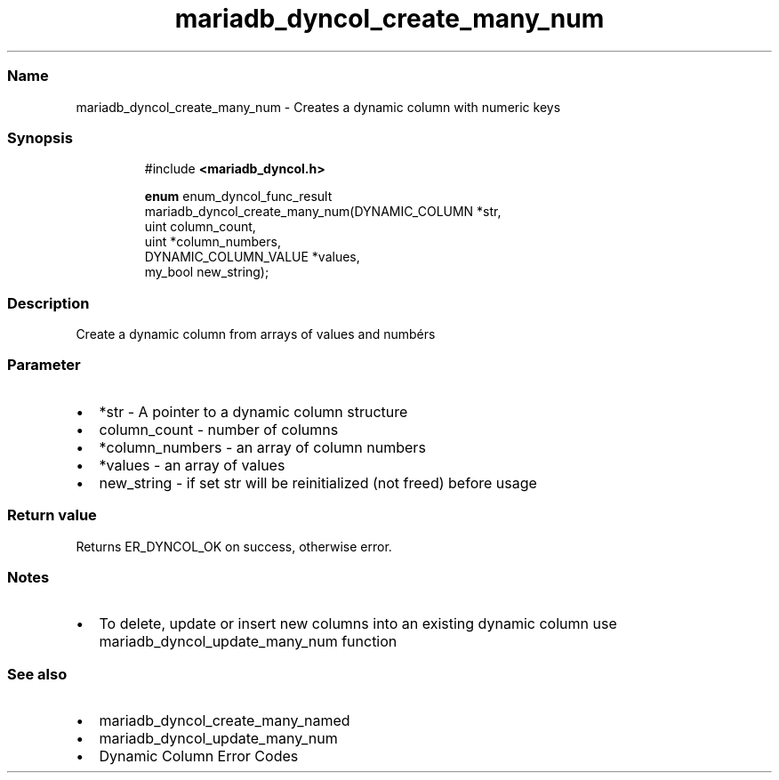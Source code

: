.\" Automatically generated by Pandoc 3.5
.\"
.TH "mariadb_dyncol_create_many_num" "3" "" "Version 3.3" "MariaDB Connector/C"
.SS Name
mariadb_dyncol_create_many_num \- Creates a dynamic column with numeric
keys
.SS Synopsis
.IP
.EX
#include \f[B]<mariadb_dyncol.h>\f[R]

\f[B]enum\f[R] enum_dyncol_func_result
mariadb_dyncol_create_many_num(DYNAMIC_COLUMN *str,
                               uint column_count,
                               uint *column_numbers,
                               DYNAMIC_COLUMN_VALUE *values,
                               my_bool new_string);
.EE
.SS Description
Create a dynamic column from arrays of values and numbérs
.SS Parameter
.IP \[bu] 2
\f[CR]*str\f[R] \- A pointer to a dynamic column structure
.IP \[bu] 2
\f[CR]column_count\f[R] \- number of columns
.IP \[bu] 2
\f[CR]*column_numbers\f[R] \- an array of column numbers
.IP \[bu] 2
\f[CR]*values\f[R] \- an array of values
.IP \[bu] 2
\f[CR]new_string\f[R] \- if set \f[CR]str\f[R] will be reinitialized
(not freed) before usage
.SS Return value
Returns \f[CR]ER_DYNCOL_OK\f[R] on success, otherwise error.
.SS Notes
.IP \[bu] 2
To delete, update or insert new columns into an existing dynamic column
use mariadb_dyncol_update_many_num function
.SS See also
.IP \[bu] 2
mariadb_dyncol_create_many_named
.IP \[bu] 2
mariadb_dyncol_update_many_num
.IP \[bu] 2
Dynamic Column Error Codes
